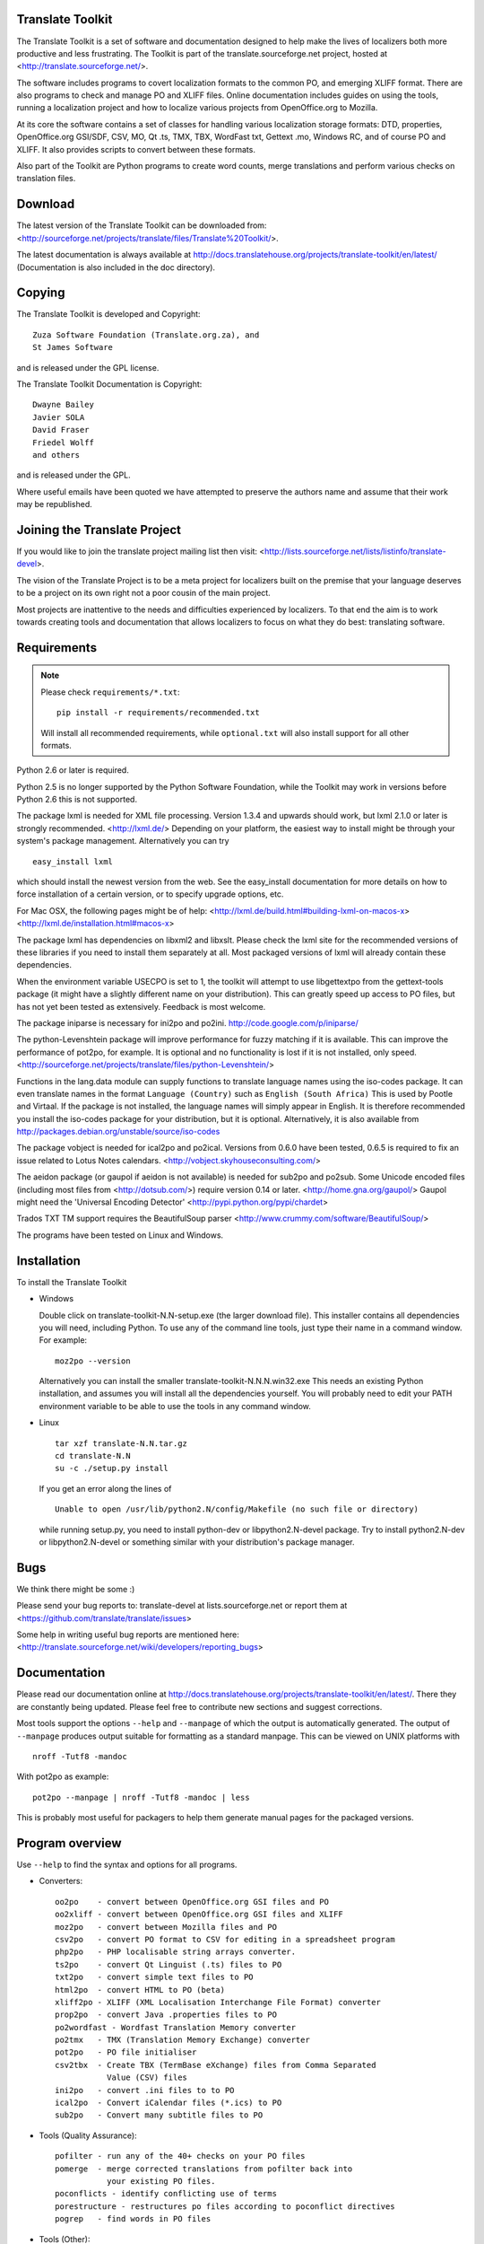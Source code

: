 Translate Toolkit
-----------------

.. image:: https://travis-ci.org/translate/translate.png
    :alt: Build Status
    :target: https://travis-ci.org/translate/translate
.. image:: https://coveralls.io/repos/translate/translate/badge.png?branch=master
    :alt: Coverage Status
    :target: https://coveralls.io/r/translate/translate?branch=master

The Translate Toolkit is a set of software and documentation designed to help
make the lives of localizers both more productive and less frustrating.
The Toolkit is part of the translate.sourceforge.net project,
hosted at <http://translate.sourceforge.net/>.

The software includes programs to covert localization formats to the common
PO, and emerging XLIFF format.  There are also programs to check and manage PO
and XLIFF files.  Online documentation includes guides on using the tools,
running a localization project and how to localize various projects from
OpenOffice.org to Mozilla.

At its core the software contains a set of classes for handling various
localization storage formats: DTD, properties, OpenOffice.org GSI/SDF,
CSV, MO, Qt .ts, TMX, TBX, WordFast txt, Gettext .mo, Windows RC, and
of course PO and XLIFF.  It also provides scripts to convert between
these formats.

Also part of the Toolkit are Python programs to create word counts, merge
translations and perform various checks on translation files.


Download
--------
The latest version of the Translate Toolkit can be downloaded from:
<http://sourceforge.net/projects/translate/files/Translate%20Toolkit/>.

The latest documentation is always available at
http://docs.translatehouse.org/projects/translate-toolkit/en/latest/
(Documentation is also included in the doc directory).


Copying
-------
The Translate Toolkit is developed and Copyright::

	Zuza Software Foundation (Translate.org.za), and
	St James Software

and is released under the GPL license.

The Translate Toolkit Documentation is Copyright::

	Dwayne Bailey
	Javier SOLA
	David Fraser
	Friedel Wolff
	and others

and is released under the GPL.

Where useful emails have been quoted we have attempted to preserve the authors
name and assume that their work may be republished.

Joining the Translate Project
-----------------------------
If you would like to join the translate project mailing list then visit:
<http://lists.sourceforge.net/lists/listinfo/translate-devel>.

The vision of the Translate Project is to be a meta project for localizers
built on the premise that your language deserves to be a project on its own
right not a poor cousin of the main project.

Most projects are inattentive to the needs and difficulties experienced by
localizers. To that end the aim is to work towards creating tools and
documentation that allows localizers to focus on what they do best: translating
software.

Requirements
------------

.. note:: Please check ``requirements/*.txt``::

       pip install -r requirements/recommended.txt

   Will install all recommended requirements, while ``optional.txt`` will also
   install support for all other formats.

Python 2.6 or later is required.

Python 2.5 is no longer supported by the Python Software Foundation, while the
Toolkit may work in versions before Python 2.6 this is not supported.

The package lxml is needed for XML file processing. Version 1.3.4 and upwards
should work, but lxml 2.1.0 or later is strongly recommended. <http://lxml.de/>
Depending on your platform, the easiest way to install might be through your
system's package management. Alternatively you can try ::

    easy_install lxml

which should install the newest version from the web. See the easy_install
documentation for more details on how to force installation of a certain
version, or to specify upgrade options, etc.

For Mac OSX, the following pages might be of help:
<http://lxml.de/build.html#building-lxml-on-macos-x>
<http://lxml.de/installation.html#macos-x>

The package lxml has dependencies on libxml2 and libxslt. Please check the lxml
site for the recommended versions of these libraries if you need to install
them separately at all. Most packaged versions of lxml will already contain
these dependencies.

When the environment variable USECPO is set to 1, the toolkit will attempt to
use libgettextpo from the gettext-tools package (it might have a slightly
different name on your distribution). This can greatly speed up access to PO
files, but has not yet been tested as extensively. Feedback is most welcome.

The package iniparse is necessary for ini2po and po2ini.
http://code.google.com/p/iniparse/

The python-Levenshtein package will improve performance for fuzzy matching if
it is available. This can improve the performance of pot2po, for example.  It
is optional and no functionality is lost if it is not installed, only speed.
<http://sourceforge.net/projects/translate/files/python-Levenshtein/>

Functions in the lang.data module can supply functions to translate language
names using the iso-codes package. It can even translate names in the format
``Language (Country)``
such as
``English (South Africa)``
This is used by Pootle and Virtaal. If the package is not installed, the
language names will simply appear in English. It is therefore recommended you
install the iso-codes package for your distribution, but it is optional.
Alternatively, it is also available from
http://packages.debian.org/unstable/source/iso-codes

The package vobject is needed for ical2po and po2ical.  Versions from
0.6.0 have been tested, 0.6.5 is required to fix an issue related to
Lotus Notes calendars. <http://vobject.skyhouseconsulting.com/>

The aeidon package (or gaupol if aeidon is not available) is needed for sub2po
and po2sub. Some Unicode encoded files (including most files from
<http://dotsub.com/>) require version 0.14 or later.
<http://home.gna.org/gaupol/>
Gaupol might need the 'Universal Encoding Detector'
<http://pypi.python.org/pypi/chardet>

Trados TXT TM support requires the BeautifulSoup parser
<http://www.crummy.com/software/BeautifulSoup/>

The programs have been tested on Linux and Windows.


Installation
------------

To install the Translate Toolkit

*   Windows

    Double click on translate-toolkit-N.N-setup.exe (the larger download file).
    This installer contains all dependencies you will need, including Python. To
    use any of the command line tools, just type their name in a command window.
    For example::

        moz2po --version

    Alternatively you can install the smaller translate-toolkit-N.N.N.win32.exe
    This needs an existing Python installation, and assumes you will install all
    the dependencies yourself. You will probably need to edit your PATH
    environment variable to be able to use the tools in any command window.

*   Linux ::

        tar xzf translate-N.N.tar.gz
        cd translate-N.N
        su -c ./setup.py install

    If you get an error along the lines of ::

        Unable to open /usr/lib/python2.N/config/Makefile (no such file or directory)

    while running setup.py, you need to install python-dev or libpython2.N-devel
    package. Try to install python2.N-dev or libpython2.N-devel or something
    similar with your distribution's package manager.


Bugs
----
We think there might be some :)

Please send your bug reports to:
translate-devel at lists.sourceforge.net
or report them at <https://github.com/translate/translate/issues>

Some help in writing useful bug reports are mentioned here:
<http://translate.sourceforge.net/wiki/developers/reporting_bugs>

Documentation
-------------
Please read our documentation online at
http://docs.translatehouse.org/projects/translate-toolkit/en/latest/.
There they are constantly being updated. Please feel free to contribute new
sections and suggest corrections.

Most tools support the options ``--help`` and ``--manpage`` of which the output
is automatically generated. The output of ``--manpage`` produces output suitable
for formatting as a standard manpage. This can be viewed on UNIX platforms with
::

    nroff -Tutf8 -mandoc

With pot2po as example::

    pot2po --manpage | nroff -Tutf8 -mandoc | less

This is probably most useful for packagers to help them generate manual pages
for the packaged versions.

Program overview
----------------

Use ``--help`` to find the syntax and options for all programs.

* Converters::

        oo2po    - convert between OpenOffice.org GSI files and PO
        oo2xliff - convert between OpenOffice.org GSI files and XLIFF
        moz2po   - convert between Mozilla files and PO
        csv2po   - convert PO format to CSV for editing in a spreadsheet program
        php2po   - PHP localisable string arrays converter.
        ts2po    - convert Qt Linguist (.ts) files to PO
        txt2po   - convert simple text files to PO
        html2po  - convert HTML to PO (beta)
        xliff2po - XLIFF (XML Localisation Interchange File Format) converter
        prop2po  - convert Java .properties files to PO
        po2wordfast - Wordfast Translation Memory converter
        po2tmx   - TMX (Translation Memory Exchange) converter
        pot2po   - PO file initialiser
        csv2tbx  - Create TBX (TermBase eXchange) files from Comma Separated
                   Value (CSV) files
        ini2po   - convert .ini files to to PO
        ical2po  - Convert iCalendar files (*.ics) to PO
        sub2po   - Convert many subtitle files to PO

* Tools (Quality Assurance)::

        pofilter - run any of the 40+ checks on your PO files
        pomerge  - merge corrected translations from pofilter back into
                   your existing PO files.
        poconflicts - identify conflicting use of terms
        porestructure - restructures po files according to poconflict directives
        pogrep   - find words in PO files

* Tools (Other)::

        pocompile - create a Gettext MO files from PO or XLIFF files
        pocount   - count translatable file formats (PO, XLIFF)
        podebug   - Create comment in your PO files' msgstr which can
                    then be used to quickly track down mistranslations
                    as the comments appear in the application.
        posegment - Break a PO or XLIFF files into sentence segments,
                    useful for creating a segmented translation memory.
        poswap    - uses a translation of another language that you
                    would rather use than English as source language
        poterminology - analyse PO or POT files to build a list of
                        frequently occurring words and phrases
